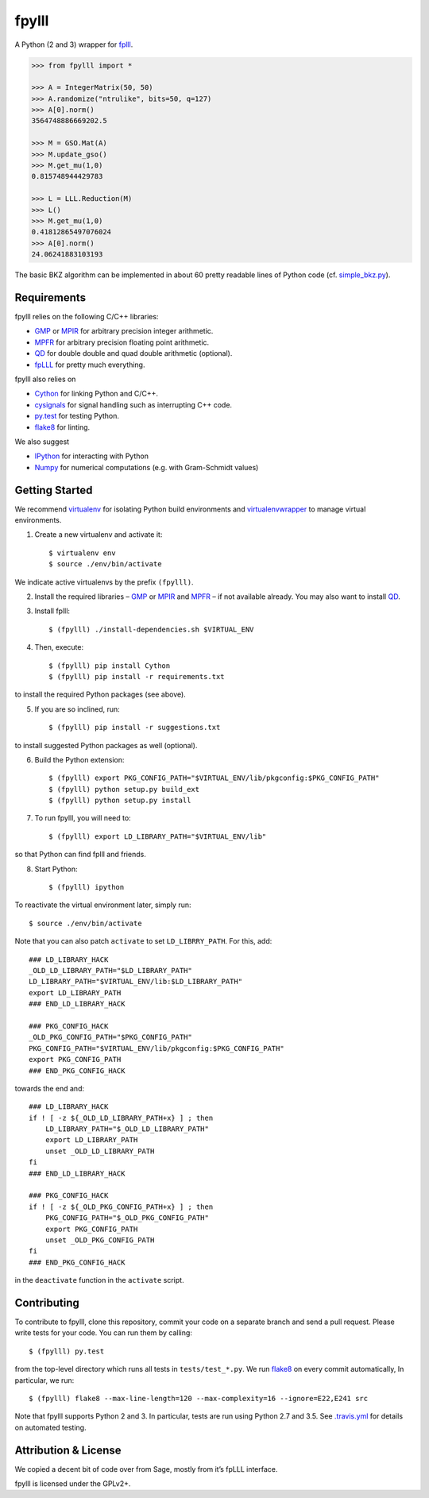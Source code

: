 fpylll
======

A Python (2 and 3) wrapper for `fplll <https://github.com/dstehle/fplll>`_.

.. image:: https://travis-ci.org/malb/fpylll.svg?branch=master
    :target: https://travis-ci.org/malb/fpylll

.. code-block:: python
               
    >>> from fpylll import *
   
    >>> A = IntegerMatrix(50, 50)
    >>> A.randomize("ntrulike", bits=50, q=127)
    >>> A[0].norm()
    3564748886669202.5

    >>> M = GSO.Mat(A)
    >>> M.update_gso()
    >>> M.get_mu(1,0)
    0.815748944429783

    >>> L = LLL.Reduction(M)
    >>> L()
    >>> M.get_mu(1,0)
    0.41812865497076024
    >>> A[0].norm()
    24.06241883103193

The basic BKZ algorithm can be implemented in about 60 pretty readable lines of Python code (cf. `simple_bkz.py <https://github.com/malb/fpylll/blob/master/src/fpylll/contrib/simple_bkz.py>`_).
             
Requirements
------------

fpylll relies on the following C/C++ libraries:

- `GMP <https://gmplib.org>`_ or `MPIR <http://mpir.org>`_ for arbitrary precision integer arithmetic.
- `MPFR <http://www.mpfr.org>`_ for arbitrary precision floating point arithmetic.
- `QD <http://crd-legacy.lbl.gov/~dhbailey/mpdist/>`_ for double double and quad double arithmetic (optional).
- `fpLLL <https://github.com/dstehle/fplll>`_ for pretty much everything.

fpylll also relies on

- `Cython <http://cython.org>`_ for linking Python and C/C++.
- `cysignals <https://github.com/sagemath/cysignals>`_ for signal handling such as interrupting C++ code.
- `py.test <http://pytest.org/latest/>`_ for testing Python.
- `flake8 <https://flake8.readthedocs.org/en/latest/>`_ for linting.

We also suggest

- `IPython  <https://ipython.org>`_ for interacting with Python
- `Numpy <http://www.numpy.org>`_ for numerical computations (e.g. with Gram-Schmidt values)

Getting Started
---------------

We recommend `virtualenv <https://virtualenv.readthedocs.org/>`_ for isolating Python build environments and `virtualenvwrapper <https://virtualenvwrapper.readthedocs.org/>`_ to manage virtual environments.

1. Create a new virtualenv and activate it::

     $ virtualenv env
     $ source ./env/bin/activate

We indicate active virtualenvs by the prefix ``(fpylll)``.

2. Install the required libraries – `GMP <https://gmplib.org>`_ or `MPIR <http://mpir.org>`_ and `MPFR <http://www.mpfr.org>`_  – if not available already. You may also want to install `QD <http://crd-legacy.lbl.gov/~dhbailey/mpdist/>`_.

3. Install fplll::

     $ (fpylll) ./install-dependencies.sh $VIRTUAL_ENV

4. Then, execute::

     $ (fpylll) pip install Cython
     $ (fpylll) pip install -r requirements.txt

to install the required Python packages (see above).

5. If you are so inclined, run::

     $ (fpylll) pip install -r suggestions.txt

to install suggested Python packages as well (optional).

6. Build the Python extension::

     $ (fpylll) export PKG_CONFIG_PATH="$VIRTUAL_ENV/lib/pkgconfig:$PKG_CONFIG_PATH"
     $ (fpylll) python setup.py build_ext
     $ (fpylll) python setup.py install

7. To run fpylll, you will need to::

     $ (fpylll) export LD_LIBRARY_PATH="$VIRTUAL_ENV/lib"

so that Python can find fplll and friends.

8. Start Python::

    $ (fpylll) ipython

To reactivate the virtual environment later, simply run::

    $ source ./env/bin/activate

Note that you can also patch ``activate`` to set ``LD_LIBRRY_PATH``. For this, add::

    ### LD_LIBRARY_HACK
    _OLD_LD_LIBRARY_PATH="$LD_LIBRARY_PATH"
    LD_LIBRARY_PATH="$VIRTUAL_ENV/lib:$LD_LIBRARY_PATH"
    export LD_LIBRARY_PATH
    ### END_LD_LIBRARY_HACK

    ### PKG_CONFIG_HACK
    _OLD_PKG_CONFIG_PATH="$PKG_CONFIG_PATH"
    PKG_CONFIG_PATH="$VIRTUAL_ENV/lib/pkgconfig:$PKG_CONFIG_PATH"
    export PKG_CONFIG_PATH
    ### END_PKG_CONFIG_HACK

towards the end and::

    ### LD_LIBRARY_HACK
    if ! [ -z ${_OLD_LD_LIBRARY_PATH+x} ] ; then
        LD_LIBRARY_PATH="$_OLD_LD_LIBRARY_PATH"
        export LD_LIBRARY_PATH
        unset _OLD_LD_LIBRARY_PATH
    fi
    ### END_LD_LIBRARY_HACK

    ### PKG_CONFIG_HACK
    if ! [ -z ${_OLD_PKG_CONFIG_PATH+x} ] ; then
        PKG_CONFIG_PATH="$_OLD_PKG_CONFIG_PATH"
        export PKG_CONFIG_PATH
        unset _OLD_PKG_CONFIG_PATH
    fi
    ### END_PKG_CONFIG_HACK

in the ``deactivate`` function in the ``activate`` script.

Contributing
------------

To contribute to fpylll, clone this repository, commit your code on a separate branch and send a pull request. Please write tests for your code. You can run them by calling::

    $ (fpylll) py.test

from the top-level directory which runs all tests in ``tests/test_*.py``. We run `flake8 <https://flake8.readthedocs.org/en/latest/>`_ on every commit automatically, In particular, we run::

    $ (fpylll) flake8 --max-line-length=120 --max-complexity=16 --ignore=E22,E241 src

Note that fpylll supports Python 2 and 3. In particular, tests are run using Python 2.7 and 3.5. See `.travis.yml <https://github.com/malb/fpylll/blob/master/.travis.yml>`_ for details on automated testing.

Attribution & License
---------------------

We copied a decent bit of code over from Sage, mostly from it’s fpLLL interface.

fpylll is licensed under the GPLv2+.  
